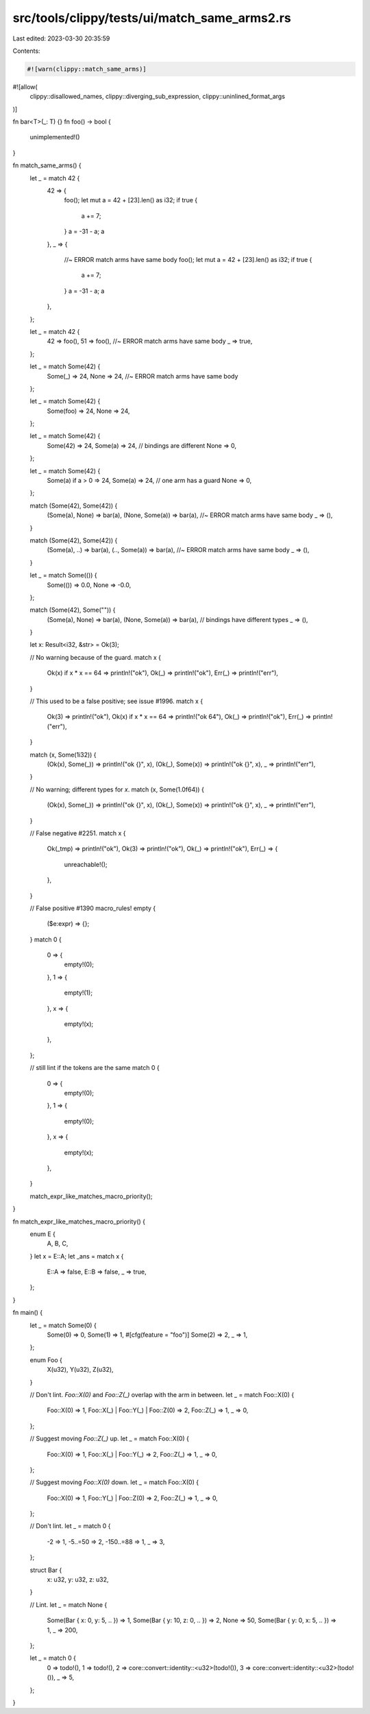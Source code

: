 src/tools/clippy/tests/ui/match_same_arms2.rs
=============================================

Last edited: 2023-03-30 20:35:59

Contents:

.. code-block:: rs

    #![warn(clippy::match_same_arms)]
#![allow(
    clippy::disallowed_names,
    clippy::diverging_sub_expression,
    clippy::uninlined_format_args
)]

fn bar<T>(_: T) {}
fn foo() -> bool {
    unimplemented!()
}

fn match_same_arms() {
    let _ = match 42 {
        42 => {
            foo();
            let mut a = 42 + [23].len() as i32;
            if true {
                a += 7;
            }
            a = -31 - a;
            a
        },
        _ => {
            //~ ERROR match arms have same body
            foo();
            let mut a = 42 + [23].len() as i32;
            if true {
                a += 7;
            }
            a = -31 - a;
            a
        },
    };

    let _ = match 42 {
        42 => foo(),
        51 => foo(), //~ ERROR match arms have same body
        _ => true,
    };

    let _ = match Some(42) {
        Some(_) => 24,
        None => 24, //~ ERROR match arms have same body
    };

    let _ = match Some(42) {
        Some(foo) => 24,
        None => 24,
    };

    let _ = match Some(42) {
        Some(42) => 24,
        Some(a) => 24, // bindings are different
        None => 0,
    };

    let _ = match Some(42) {
        Some(a) if a > 0 => 24,
        Some(a) => 24, // one arm has a guard
        None => 0,
    };

    match (Some(42), Some(42)) {
        (Some(a), None) => bar(a),
        (None, Some(a)) => bar(a), //~ ERROR match arms have same body
        _ => (),
    }

    match (Some(42), Some(42)) {
        (Some(a), ..) => bar(a),
        (.., Some(a)) => bar(a), //~ ERROR match arms have same body
        _ => (),
    }

    let _ = match Some(()) {
        Some(()) => 0.0,
        None => -0.0,
    };

    match (Some(42), Some("")) {
        (Some(a), None) => bar(a),
        (None, Some(a)) => bar(a), // bindings have different types
        _ => (),
    }

    let x: Result<i32, &str> = Ok(3);

    // No warning because of the guard.
    match x {
        Ok(x) if x * x == 64 => println!("ok"),
        Ok(_) => println!("ok"),
        Err(_) => println!("err"),
    }

    // This used to be a false positive; see issue #1996.
    match x {
        Ok(3) => println!("ok"),
        Ok(x) if x * x == 64 => println!("ok 64"),
        Ok(_) => println!("ok"),
        Err(_) => println!("err"),
    }

    match (x, Some(1i32)) {
        (Ok(x), Some(_)) => println!("ok {}", x),
        (Ok(_), Some(x)) => println!("ok {}", x),
        _ => println!("err"),
    }

    // No warning; different types for `x`.
    match (x, Some(1.0f64)) {
        (Ok(x), Some(_)) => println!("ok {}", x),
        (Ok(_), Some(x)) => println!("ok {}", x),
        _ => println!("err"),
    }

    // False negative #2251.
    match x {
        Ok(_tmp) => println!("ok"),
        Ok(3) => println!("ok"),
        Ok(_) => println!("ok"),
        Err(_) => {
            unreachable!();
        },
    }

    // False positive #1390
    macro_rules! empty {
        ($e:expr) => {};
    }
    match 0 {
        0 => {
            empty!(0);
        },
        1 => {
            empty!(1);
        },
        x => {
            empty!(x);
        },
    };

    // still lint if the tokens are the same
    match 0 {
        0 => {
            empty!(0);
        },
        1 => {
            empty!(0);
        },
        x => {
            empty!(x);
        },
    }

    match_expr_like_matches_macro_priority();
}

fn match_expr_like_matches_macro_priority() {
    enum E {
        A,
        B,
        C,
    }
    let x = E::A;
    let _ans = match x {
        E::A => false,
        E::B => false,
        _ => true,
    };
}

fn main() {
    let _ = match Some(0) {
        Some(0) => 0,
        Some(1) => 1,
        #[cfg(feature = "foo")]
        Some(2) => 2,
        _ => 1,
    };

    enum Foo {
        X(u32),
        Y(u32),
        Z(u32),
    }

    // Don't lint. `Foo::X(0)` and `Foo::Z(_)` overlap with the arm in between.
    let _ = match Foo::X(0) {
        Foo::X(0) => 1,
        Foo::X(_) | Foo::Y(_) | Foo::Z(0) => 2,
        Foo::Z(_) => 1,
        _ => 0,
    };

    // Suggest moving `Foo::Z(_)` up.
    let _ = match Foo::X(0) {
        Foo::X(0) => 1,
        Foo::X(_) | Foo::Y(_) => 2,
        Foo::Z(_) => 1,
        _ => 0,
    };

    // Suggest moving `Foo::X(0)` down.
    let _ = match Foo::X(0) {
        Foo::X(0) => 1,
        Foo::Y(_) | Foo::Z(0) => 2,
        Foo::Z(_) => 1,
        _ => 0,
    };

    // Don't lint.
    let _ = match 0 {
        -2 => 1,
        -5..=50 => 2,
        -150..=88 => 1,
        _ => 3,
    };

    struct Bar {
        x: u32,
        y: u32,
        z: u32,
    }

    // Lint.
    let _ = match None {
        Some(Bar { x: 0, y: 5, .. }) => 1,
        Some(Bar { y: 10, z: 0, .. }) => 2,
        None => 50,
        Some(Bar { y: 0, x: 5, .. }) => 1,
        _ => 200,
    };

    let _ = match 0 {
        0 => todo!(),
        1 => todo!(),
        2 => core::convert::identity::<u32>(todo!()),
        3 => core::convert::identity::<u32>(todo!()),
        _ => 5,
    };
}


